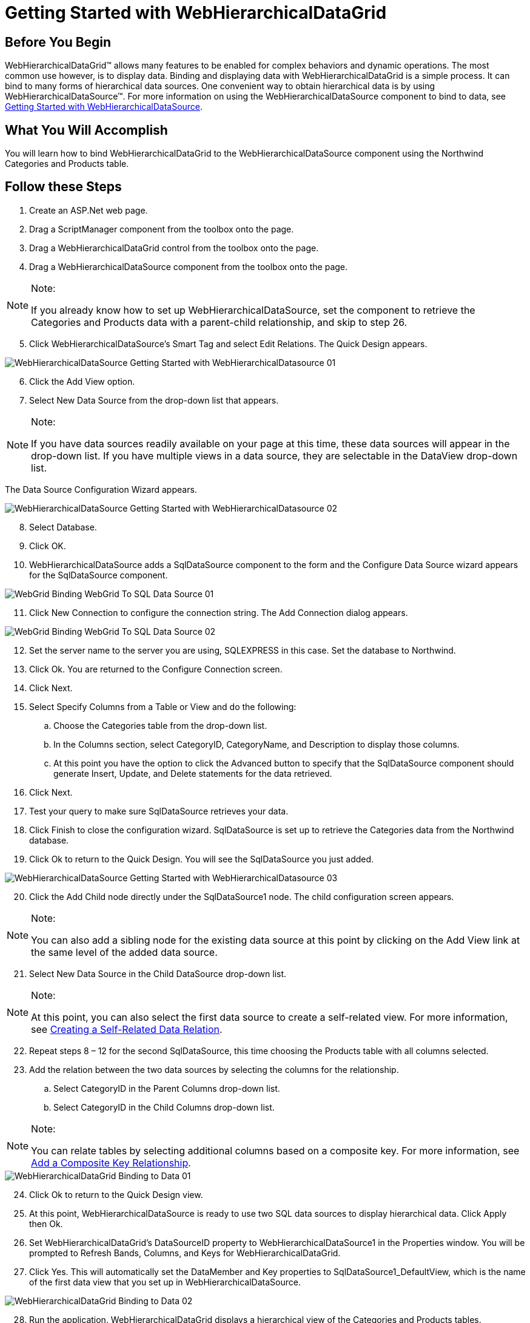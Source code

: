 ﻿////

|metadata|
{
    "name": "webhierarchicaldatagrid-getting-started-with-webhierarchicaldatagrid",
    "controlName": ["WebHierarchicalDataGrid"],
    "tags": ["Data Binding","Data Presentation","Design Environment","Getting Started","Grids"],
    "guid": "{1A4F9337-B361-4831-A5C2-D1790ECDCE2E}",  
    "buildFlags": [],
    "createdOn": "0001-01-01T00:00:00Z"
}
|metadata|
////

= Getting Started with WebHierarchicalDataGrid

== Before You Begin

WebHierarchicalDataGrid™ allows many features to be enabled for complex behaviors and dynamic operations. The most common use however, is to display data. Binding and displaying data with WebHierarchicalDataGrid is a simple process. It can bind to many forms of hierarchical data sources. One convenient way to obtain hierarchical data is by using WebHierarchicalDataSource™. For more information on using the WebHierarchicalDataSource component to bind to data, see link:webhierarchicaldatasource-getting-started-with-webhierarchicaldatasource.html[Getting Started with WebHierarchicalDataSource].

== What You Will Accomplish

You will learn how to bind WebHierarchicalDataGrid to the WebHierarchicalDataSource component using the Northwind Categories and Products table.

== Follow these Steps

[start=1]
. Create an ASP.Net web page.
[start=2]
. Drag a ScriptManager component from the toolbox onto the page.
[start=3]
. Drag a WebHierarchicalDataGrid control from the toolbox onto the page.
[start=4]
. Drag a WebHierarchicalDataSource component from the toolbox onto the page.

.Note:
[NOTE]
====
If you already know how to set up WebHierarchicalDataSource, set the component to retrieve the Categories and Products data with a parent-child relationship, and skip to step 26.
====

[start=5]
. Click WebHierarchicalDataSource's Smart Tag and select Edit Relations. The Quick Design appears.

image::images/WebHierarchicalDataSource_Getting_Started_with_WebHierarchicalDatasource_01.png[]

[start=6]
. Click the Add View option.
[start=7]
. Select New Data Source from the drop-down list that appears.

.Note:
[NOTE]
====
If you have data sources readily available on your page at this time, these data sources will appear in the drop-down list. If you have multiple views in a data source, they are selectable in the DataView drop-down list.
====

The Data Source Configuration Wizard appears.

image::images/WebHierarchicalDataSource_Getting_Started_with_WebHierarchicalDatasource_02.png[]

[start=8]
. Select Database.
[start=9]
. Click OK.
[start=10]
. WebHierarchicalDataSource adds a SqlDataSource component to the form and the Configure Data Source wizard appears for the SqlDataSource component.

image::images/WebGrid_Binding_WebGrid_To_SQL_Data_Source_01.png[]

[start=11]
. Click New Connection to configure the connection string. The Add Connection dialog appears.

image::images/WebGrid_Binding_WebGrid_To_SQL_Data_Source_02.png[]

[start=12]
. Set the server name to the server you are using, SQLEXPRESS in this case. Set the database to Northwind.
[start=13]
. Click Ok. You are returned to the Configure Connection screen.
[start=14]
. Click Next.
[start=15]
. Select Specify Columns from a Table or View and do the following:

.. Choose the Categories table from the drop-down list.
.. In the Columns section, select CategoryID, CategoryName, and Description to display those columns.
.. At this point you have the option to click the Advanced button to specify that the SqlDataSource component should generate Insert, Update, and Delete statements for the data retrieved.

[start=16]
. Click Next.
[start=17]
. Test your query to make sure SqlDataSource retrieves your data.
[start=18]
. Click Finish to close the configuration wizard. SqlDataSource is set up to retrieve the Categories data from the Northwind database.
[start=19]
. Click Ok to return to the Quick Design. You will see the SqlDataSource you just added.

image::images/WebHierarchicalDataSource_Getting_Started_with_WebHierarchicalDatasource_03.png[]

[start=20]
. Click the Add Child node directly under the SqlDataSource1 node. The child configuration screen appears.

.Note:
[NOTE]
====
You can also add a sibling node for the existing data source at this point by clicking on the Add View link at the same level of the added data source.
====

[start=21]
. Select New Data Source in the Child DataSource drop-down list.

.Note:
[NOTE]
====
At this point, you can also select the first data source to create a self-related view. For more information, see link:webhierarchicaldatasource-creating-a-self-related-data-relation.html[Creating a Self-Related Data Relation].
====

[start=22]
. Repeat steps 8 – 12 for the second SqlDataSource, this time choosing the Products table with all columns selected.
[start=23]
. Add the relation between the two data sources by selecting the columns for the relationship.

.. Select CategoryID in the Parent Columns drop-down list.
.. Select CategoryID in the Child Columns drop-down list.

.Note:
[NOTE]
====
You can relate tables by selecting additional columns based on a composite key. For more information, see link:webhierarchicaldatasource-add-a-composite-key-relationship.html[Add a Composite Key Relationship].
====

image::images/WebHierarchicalDataGrid_Binding_to_Data_01.png[]

[start=24]
. Click Ok to return to the Quick Design view.
[start=25]
. At this point, WebHierarchicalDataSource is ready to use two SQL data sources to display hierarchical data. Click Apply then Ok.
[start=26]
. Set WebHierarchicalDataGrid's DataSourceID property to WebHierarchicalDataSource1 in the Properties window. You will be prompted to Refresh Bands, Columns, and Keys for WebHierarchicalDataGrid.
[start=27]
. Click Yes. This will automatically set the DataMember and Key properties to SqlDataSource1_DefaultView, which is the name of the first data view that you set up in WebHierarchicalDataSource.

image::images/WebHierarchicalDataGrid_Binding_to_Data_02.png[]

[start=28]
. Run the application. WebHierarchicalDataGrid displays a hierarchical view of the Categories and Products tables.

image::images/WebHierarchicalDataGrid_Binding_to_Data_03.png[]

== Related Topics

link:webhierarchicaldatagrid-about-webhierarchicaldatagrid.html[About Data Binding]